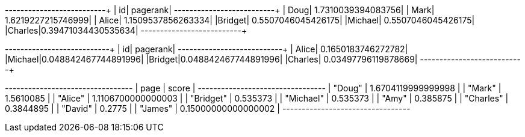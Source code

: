 // tag::pyspark-pagerank-results[]
+-------+-------------------+
|     id|           pagerank|
+-------+-------------------+
|   Doug| 1.7310039394083756|
|   Mark| 1.6219227215746999|
|  Alice| 1.1509537856263334|
|Bridget| 0.5507046045426175|
|Michael| 0.5507046045426175|
|Charles|0.39471034430535634|
+-------+-------------------+
// end::pyspark-pagerank-results[]

// tag::pyspark-personalized-pagerank-results[]
+-------+--------------------+
|     id|            pagerank|
+-------+--------------------+
|  Alice|  0.1650183746272782|
|Michael|0.048842467744891996|
|Bridget|0.048842467744891996|
|Charles| 0.03497796119878669|
+-------+--------------------+
// end::pyspark-personalized-pagerank-results[]

// tag::neo4j-results[]
+---------------------------------+
| page      | score               |
+---------------------------------+
| "Doug"    | 1.6704119999999998  |
| "Mark"    | 1.5610085           |
| "Alice"   | 1.1106700000000003  |
| "Bridget" | 0.535373            |
| "Michael" | 0.535373            |
| "Amy"     | 0.385875            |
| "Charles" | 0.3844895           |
| "David"   | 0.2775              |
| "James"   | 0.15000000000000002 |
+---------------------------------+
// end::neo4j-results[]
